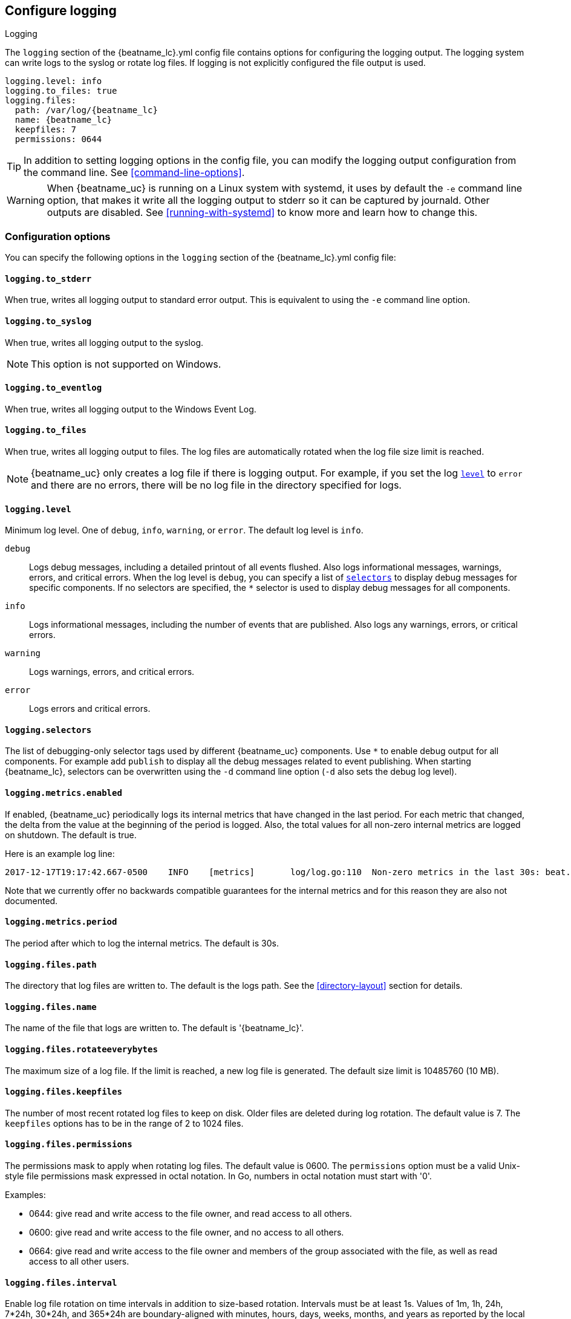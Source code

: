 //////////////////////////////////////////////////////////////////////////
//// This content is shared by all Elastic Beats. Make sure you keep the
//// descriptions here generic enough to work for all Beats that include
//// this file. When using cross references, make sure that the cross
//// references resolve correctly for any files that include this one.
//// Use the appropriate variables defined in the index.asciidoc file to
//// resolve Beat names: beatname_uc and beatname_lc
//// Use the following include to pull this content into a doc file:
//// include::../../libbeat/docs/loggingconfig.asciidoc[]
//// Make sure this content appears below a level 2 heading.
//////////////////////////////////////////////////////////////////////////

[[configuration-logging]]
== Configure logging

++++
<titleabbrev>Logging</titleabbrev>
++++

The `logging` section of the +{beatname_lc}.yml+ config file contains options
for configuring the logging output.
ifndef::serverless[]
The logging system can write logs to the syslog or rotate log files. If logging
is not explicitly configured the file output is used.

ifndef::win_only[]
["source","yaml",subs="attributes"]
----
logging.level: info
logging.to_files: true
logging.files:
  path: /var/log/{beatname_lc}
  name: {beatname_lc}
  keepfiles: 7
  permissions: 0644
----
endif::win_only[]

ifdef::win_only[]
["source","yaml",subs="attributes"]
----
logging.level: info
logging.to_files: true
logging.files:
  path: C:{backslash}ProgramData{backslash}{beatname_lc}{backslash}Logs
  name: {beatname_lc}
  keepfiles: 7
  permissions: 0644
----
endif::win_only[]

TIP: In addition to setting logging options in the config file, you can modify
the logging output configuration from the command line. See
<<command-line-options>>.

ifndef::win_only[]
WARNING: When {beatname_uc} is running on a Linux system with systemd, it uses
by default the `-e` command line option, that makes it write all the logging output
to stderr so it can be captured by journald. Other outputs are disabled. See
<<running-with-systemd>> to know more and learn how to change this.
endif::win_only[]
endif::serverless[]

ifdef::serverless[]
For example, the following options configure {beatname_uc} to log all the debug
messages related to event publishing:

["source","yaml",subs="attributes"]
----
logging.level: debug
logging.selectors: ["publish"]
----

The logs generated by {beatname_uc} are written to the CloudWatch log group for
the function running on Amazon Web Services (AWS). To view the logs, go to the
the monitoring area of the AWS Lambda console and view the CloudWatch log group
for the function.

// TODO: When we add support for other cloud providers, we will need to modify
// this statement and possibly have a different attribute for each provider to
// show the correct text.
endif::serverless[]

[float]
=== Configuration options

You can specify the following options in the `logging` section of the
+{beatname_lc}.yml+ config file:

ifndef::serverless[]
[float]
==== `logging.to_stderr`

When true, writes all logging output to standard error output. This is
equivalent to using the `-e` command line option.

[float]
==== `logging.to_syslog`

When true, writes all logging output to the syslog.

NOTE: This option is not supported on Windows.

[float]
==== `logging.to_eventlog`

When true, writes all logging output to the Windows Event Log.

[float]
==== `logging.to_files`

When true, writes all logging output to files. The log files are automatically
rotated when the log file size limit is reached.

NOTE: {beatname_uc} only creates a log file if there is logging output. For
example, if you set the log <<level,`level`>> to `error` and there are no
errors, there will be no log file in the directory specified for logs.
endif::serverless[]

[float]
[[level]]
==== `logging.level`

Minimum log level. One of `debug`, `info`, `warning`, or `error`. The default
log level is `info`.

`debug`:: Logs debug messages, including a detailed printout of all events
flushed. Also logs informational messages, warnings, errors, and
critical errors. When the log level is `debug`, you can specify a list of
<<selectors,`selectors`>> to display debug messages for specific components. If
no selectors are specified, the `*` selector is used to display debug messages
for all components.

`info`:: Logs informational messages, including the number of events that are
published. Also logs any warnings, errors, or critical errors.

`warning`:: Logs warnings, errors, and critical errors.

`error`:: Logs errors and critical errors.

[float]
[[selectors]]
==== `logging.selectors`

The list of debugging-only selector tags used by different {beatname_uc} components.
Use `*` to enable debug output for all components. For example add `publish` to display
all the debug messages related to event publishing.
ifndef::serverless[]
When starting {beatname_lc}, selectors can be overwritten using the `-d` command
line option (`-d` also sets the debug log level).
endif::serverless[]

[float]
==== `logging.metrics.enabled`

If enabled, {beatname_uc} periodically logs its internal metrics that have
changed in the last period. For each metric that changed, the delta from the
value at the beginning of the period is logged. Also, the total values for all
non-zero internal metrics are logged on shutdown. The default is true.

Here is an example log line:

[source,shell]
----------------------------------------------------------------------------------------------------------------------------------------------------
2017-12-17T19:17:42.667-0500    INFO    [metrics]       log/log.go:110  Non-zero metrics in the last 30s: beat.info.uptime.ms=30004 beat.memstats.gc_next=5046416
----------------------------------------------------------------------------------------------------------------------------------------------------

Note that we currently offer no backwards compatible guarantees for the internal
metrics and for this reason they are also not documented.

[float]
==== `logging.metrics.period`

The period after which to log the internal metrics. The default is 30s.

ifndef::serverless[]
[float]
==== `logging.files.path`

The directory that log files are written to. The default is the logs path. See
the <<directory-layout>> section for details.

[float]
==== `logging.files.name`

The name of the file that logs are written to. The default is '{beatname_lc}'.

[float]
==== `logging.files.rotateeverybytes`

The maximum size of a log file. If the limit is reached, a new log file is
generated. The default size limit is 10485760 (10 MB).

[float]
==== `logging.files.keepfiles`

The number of most recent rotated log files to keep on disk. Older files are
deleted during log rotation. The default value is 7. The `keepfiles` options has
to be in the range of 2 to 1024 files.

[float]
==== `logging.files.permissions`

The permissions mask to apply when rotating log files. The default value is
0600. The `permissions` option must be a valid Unix-style file permissions mask
expressed in octal notation. In Go, numbers in octal notation must start with
'0'.

Examples:

* 0644: give read and write access to the file owner, and read access to all others.
* 0600: give read and write access to the file owner, and no access to all others.
* 0664: give read and write access to the file owner and members of the group
associated with the file, as well as read access to all other users.

[float]
==== `logging.files.interval`

Enable log file rotation on time intervals in addition to size-based rotation.
Intervals must be at least 1s. Values of 1m, 1h, 24h, 7*24h, 30*24h, and 365*24h
are boundary-aligned with minutes, hours, days, weeks, months, and years as
reported by the local system clock. All other intervals are calculated from the
unix epoch. Defaults to disabled.
endif::serverless[]

[float]
==== `logging.files.rotateonstartup`

If the log file already exists on startup, immediately rotate it and start
writing to a new file instead of appending to the existing one. Defaults to
true.

[float]
==== `logging.json`

When true, logs messages in JSON format. The default is false.

ifndef::serverless[]
[float]
==== `logging.files.redirect_stderr` experimental[]

When true, diagnostic messages printed to {beatname_uc}'s standard error output
will also be logged to the log file. This can be helpful in situations were
{beatname_uc} terminates unexpectedly because an error has been detected by
Go's runtime but diagnostic information is not present in the log file.
This feature is only available when logging to files (`logging.to_files` is true).
Disabled by default.
endif::serverless[]

[float]
=== Logging format

The logging format is generally the same for each logging output. The one
exception is with the syslog output where the timestamp is not included in the
message because syslog adds its own timestamp.

Each log message consists of the following parts:

* Timestamp in ISO8601 format
* Level
* Logger name contained in brackets (Optional)
* File name and line number of the caller
* Message
* Structured data encoded in JSON (Optional)

Below are some samples:

`2017-12-17T18:54:16.241-0500	INFO	logp/core_test.go:13	unnamed global logger`

`2017-12-17T18:54:16.242-0500	INFO	[example]	logp/core_test.go:16	some message`

`2017-12-17T18:54:16.242-0500	INFO	[example]	logp/core_test.go:19	some message	{"x": 1}`
